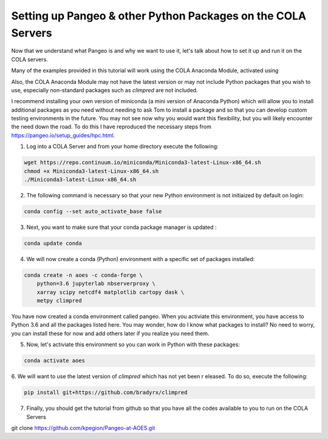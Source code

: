 Setting up Pangeo & other Python Packages on the COLA Servers
################################################################

Now that we understand what Pangeo is and why we want to use it, let's talk about how to set it up and run it on the COLA servers.

Many of the examples provided in this tutorial will work using the COLA Anaconda Module, activated using 

.. code-block:: bash
   module load anaconda/3

Also, the COLA Anaconda Module may not have the latest version or may not include Python packages that you wish to use, especially non-standard packages such as `climpred` are not included.

I recommend installing your own version of miniconda (a mini version of Anaconda Python) which will allow you to install additional packages as you need without needing to ask Tom to install a package and so that you can develop custom testing environments in the future.  You may not see now why you would want this flexibility, but you will likely encounter the need down the road.  To do this I have reproduced the necessary steps from https://pangeo.io/setup_guides/hpc.html. 

1. Log into a COLA Server and from your home directory execute the following:

.. code-block:: bash

   wget https://repo.continuum.io/miniconda/Miniconda3-latest-Linux-x86_64.sh
   chmod +x Miniconda3-latest-Linux-x86_64.sh
   ./Miniconda3-latest-Linux-x86_64.sh

2. The following command is necessary so that your new Python environment is not initiaized by default on login:

.. code-block:: bash

   conda config --set auto_activate_base false

3. Next, you want to make sure that your conda package manager is updated :

.. code-block:: bash

   conda update conda


4. We will now create a conda (Python) environment with a specific set of packages installed:

.. code-block:: bash

   conda create -n aoes -c conda-forge \
       python=3.6 jupyterlab nbserverproxy \
       xarray scipy netcdf4 matplotlib cartopy dask \
       metpy climpred


You have now created a conda environment called pangeo. When you activiate this environment, you have access to Python 3.6 and all the packages listed here.  You may wonder, how do I know what packages to install?  No need to worry, you can install these for now and add others later if you realize you need them.

5. Now, let's activiate this environment so you can work in Python with these packages:

.. code-block:: bash

   conda activate aoes

6. We will want to use the latest version of `climpred` which has not yet been r
eleased. To do so,  execute the following:

.. code-block:: bash

   pip install git+https://github.com/bradyrx/climpred

7.  Finally, you should get the tutorial from github so that you have all the codes available to you to run on the COLA Servers


.. code-block:: bash

git clone https://github.com/kpegion/Pangeo-at-AOES.git
